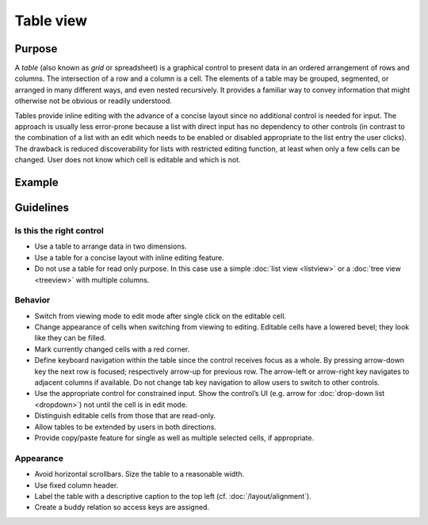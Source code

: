 Table view
==========

Purpose
-------

A *table* (also known as *grid* or spreadsheet) is a graphical control
to present data in an ordered arrangement of rows and columns. The
intersection of a row and a column is a cell. The elements of a table
may be grouped, segmented, or arranged in many different ways, and even
nested recursively. It provides a familiar way to convey information
that might otherwise not be obvious or readily understood.

Tables provide inline editing with the advance of a concise layout since
no additional control is needed for input. The approach is usually less
error-prone because a list with direct input has no dependency to other
controls (in contrast to the combination of a list with an edit which
needs to be enabled or disabled appropriate to the list entry the user
clicks). The drawback is reduced discoverability for lists with
restricted editing function, at least when only a few cells can be
changed. User does not know which cell is editable and which is not.

Example
-------

Guidelines
----------

Is this the right control
~~~~~~~~~~~~~~~~~~~~~~~~~

-  Use a table to arrange data in two dimensions.
-  Use a table for a concise layout with inline editing feature.
-  Do not use a table for read only purpose. In this case use a simple
   :doc:`list view <listview>` or a :doc:`tree view <treeview>` with multiple columns.

Behavior
~~~~~~~~

-  Switch from viewing mode to edit mode after single click on the
   editable cell.
-  Change appearance of cells when switching from viewing to editing.
   Editable cells have a lowered bevel; they look like they can be
   filled.
-  Mark currently changed cells with a red corner.
-  Define keyboard navigation within the table since the control
   receives focus as a whole. By pressing arrow-down key the next row is
   focused; respectively arrow-up for previous row. The arrow-left or
   arrow-right key navigates to adjacent columns if available. Do not
   change tab key navigation to allow users to switch to other controls.
-  Use the appropriate control for constrained input. Show the control’s
   UI (e.g. arrow for :doc:`drop-down list <dropdown>`) not until the cell is in edit
   mode.
-  Distinguish editable cells from those that are read-only.
-  Allow tables to be extended by users in both directions.
-  Provide copy/paste feature for single as well as multiple selected
   cells, if appropriate.

Appearance
~~~~~~~~~~

-  Avoid horizontal scrollbars. Size the table to a reasonable width.
-  Use fixed column header.
-  Label the table with a descriptive caption to the top left (cf. :doc:`/layout/alignment`).
-  Create a buddy relation so access keys are assigned.
